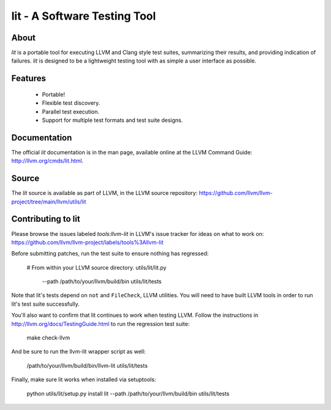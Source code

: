 ===============================
 lit - A Software Testing Tool
===============================

About
=====

*lit* is a portable tool for executing LLVM and Clang style test suites,
summarizing their results, and providing indication of failures. *lit* is
designed to be a lightweight testing tool with as simple a user interface as
possible.


Features
========

 * Portable!
 * Flexible test discovery.
 * Parallel test execution.
 * Support for multiple test formats and test suite designs.


Documentation
=============

The official *lit* documentation is in the man page, available online at the LLVM
Command Guide: http://llvm.org/cmds/lit.html.


Source
======

The *lit* source is available as part of LLVM, in the LLVM source repository:
https://github.com/llvm/llvm-project/tree/main/llvm/utils/lit


Contributing to lit
===================

Please browse the issues labeled *tools:llvm-lit* in LLVM's issue tracker for
ideas on what to work on:
https://github.com/llvm/llvm-project/labels/tools%3Allvm-lit

Before submitting patches, run the test suite to ensure nothing has regressed:

    # From within your LLVM source directory.
    utils/lit/lit.py \
        --path /path/to/your/llvm/build/bin \
        utils/lit/tests

Note that lit's tests depend on ``not`` and ``FileCheck``, LLVM utilities.
You will need to have built LLVM tools in order to run lit's test suite
successfully.

You'll also want to confirm that lit continues to work when testing LLVM.
Follow the instructions in http://llvm.org/docs/TestingGuide.html to run the
regression test suite:

    make check-llvm

And be sure to run the llvm-lit wrapper script as well:

    /path/to/your/llvm/build/bin/llvm-lit utils/lit/tests

Finally, make sure lit works when installed via setuptools:

    python utils/lit/setup.py install
    lit --path /path/to/your/llvm/build/bin utils/lit/tests

